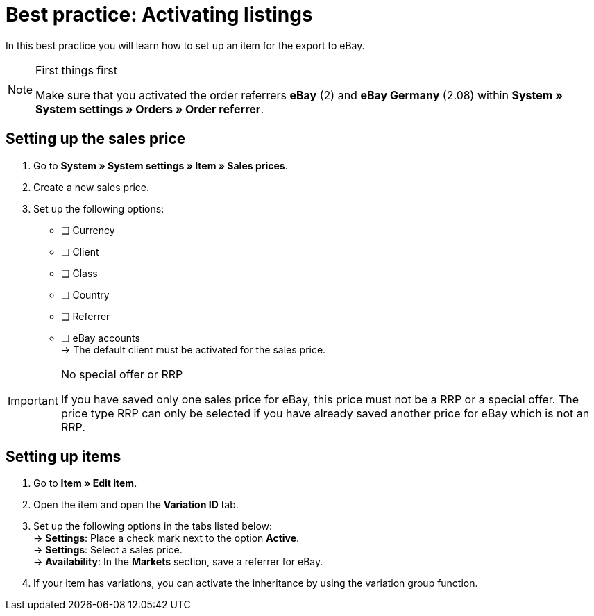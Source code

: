 = Best practice: Activating listings

:lang: en
:keywords: eBay, item, no variation, listing, markets
:position: 20

In this best practice you will learn how to set up an item for the export to eBay.

[NOTE]
.First things first
====
Make sure that you activated the order referrers *eBay* (2) and *eBay Germany* (2.08) within *System » System settings » Orders » Order referrer*.
====

== Setting up the sales price

. Go to *System » System settings » Item » Sales prices*.
. Create a new sales price.
. Set up the following options:
* [ ] Currency
* [ ] Client
* [ ] Class
* [ ] Country
* [ ] Referrer
* [ ] eBay accounts +
-> The default client must be activated for the sales price.

[IMPORTANT]
.No special offer or RRP
====
If you have saved only one sales price for eBay, this price must not be a RRP or a special offer. The price type RRP can only be selected if you have already saved another price for eBay which is not an RRP.
====

== Setting up items

. Go to *Item » Edit item*.
. Open the item and open the *Variation ID* tab.
. Set up the following options in the tabs listed below: +
-> *Settings*: Place a check mark next to the option *Active*. +
-> *Settings*: Select a sales price. +
-> *Availability*: In the *Markets* section, save a referrer for eBay.
. If your item has variations, you can activate the inheritance by using the variation group function.
